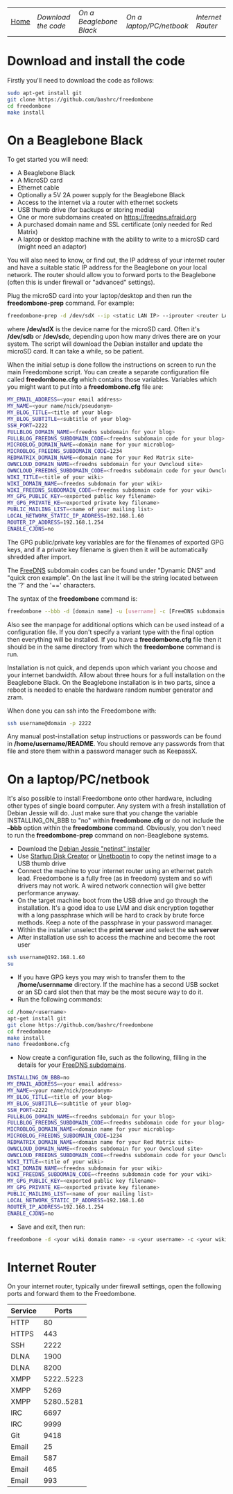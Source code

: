 #+TITLE:
#+AUTHOR: Bob Mottram
#+EMAIL: bob@robotics.uk.to
#+KEYWORDS: freedombox, debian, beaglebone, red matrix, email, web server, home server, internet, censorship, surveillance, social network, irc, jabber
#+DESCRIPTION: Turn the Beaglebone Black into a personal communications server
#+OPTIONS: ^:nil
#+BEGIN_CENTER
[[./images/logo.png]]
#+END_CENTER
| [[file:index.html][Home]] | [[Download the code]] | [[On a Beaglebone Black]] | [[On a laptop/PC/netbook]] | [[Internet Router]] |

* Download and install the code
Firstly you'll need to download the code as follows:

#+BEGIN_SRC bash
sudo apt-get install git
git clone https://github.com/bashrc/freedombone
cd freedombone
make install
#+END_SRC
* On a Beaglebone Black
To get started you will need:

 - A Beaglebone Black
 - A MicroSD card
 - Ethernet cable
 - Optionally a 5V 2A power supply for the Beaglebone Black
 - Access to the internet via a router with ethernet sockets
 - USB thumb drive (for backups or storing media)
 - One or more subdomains created on https://freedns.afraid.org
 - A purchased domain name and SSL certificate (only needed for Red Matrix)
 - A laptop or desktop machine with the ability to write to a microSD card (might need an adaptor)

You will also need to know, or find out, the IP address of your internet router and have a suitable static IP address for the Beaglebone on your local network. The router should allow you to forward ports to the Beaglebone (often this is under firewall or "advanced" settings).

Plug the microSD card into your laptop/desktop and then run the *freedombone-prep* command. For example:

#+BEGIN_SRC bash
freedombone-prep -d /dev/sdX --ip <static LAN IP> --iprouter <router LAN IP>
#+END_SRC

where */dev/sdX* is the device name for the microSD card. Often it's */dev/sdb* or */dev/sdc*, depending upon how many drives there are on your system. The script will download the Debian installer and update the microSD card. It can take a while, so be patient.

When the initial setup is done follow the instructions on screen to run the main Freedombone script. You can create a separate configuration file called *freedombone.cfg* which contains those variables. Variables which you might want to put into a *freedombone.cfg* file are:

#+BEGIN_SRC bash
MY_EMAIL_ADDRESS=<your email address>
MY_NAME=<your name/nick/pseudonym>
MY_BLOG_TITLE=<title of your blog>
MY_BLOG_SUBTITLE=<subtitle of your blog>
SSH_PORT=2222
FULLBLOG_DOMAIN_NAME=<freedns subdomain for your blog>
FULLBLOG_FREEDNS_SUBDOMAIN_CODE=<freedns subdomain code for your blog>
MICROBLOG_DOMAIN_NAME=<domain name for your microblog>
MICROBLOG_FREEDNS_SUBDOMAIN_CODE=1234
REDMATRIX_DOMAIN_NAME=<domain name for your Red Matrix site>
OWNCLOUD_DOMAIN_NAME=<freedns subdomain for your Owncloud site>
OWNCLOUD_FREEDNS_SUBDOMAIN_CODE=<freedns subdomain code for your Owncloud site>
WIKI_TITLE=<title of your wiki>
WIKI_DOMAIN_NAME=<freedns subdomain for your wiki>
WIKI_FREEDNS_SUBDOMAIN_CODE=<freedns subdomain code for your wiki>
MY_GPG_PUBLIC_KEY=<exported public key filename>
MY_GPG_PRIVATE_KE=<exported private key filename>
PUBLIC_MAILING_LIST=<name of your mailing list>
LOCAL_NETWORK_STATIC_IP_ADDRESS=192.168.1.60
ROUTER_IP_ADDRESS=192.168.1.254
ENABLE_CJDNS=no
#+END_SRC

The GPG public/private key variables are for the filenames of exported GPG keys, and if a private key filename is given then it will be automatically shredded after import.

The [[https://freedns.afraid.org/][FreeDNS]] subdomain codes can be found under "Dynamic DNS" and "quick cron example". On the last line it will be the string located between the '?' and the '==' characters.

The syntax of the *freedombone* command is:

#+BEGIN_SRC bash
freedombone --bbb -d [domain name] -u [username] -c [FreeDNS subdomain code] -s [optional variant type]
#+END_SRC

Also see the manpage for additional options which can be used instead of a configuration file. If you don't specify a variant type with the final option then everything will be installed. If you have a *freedombone.cfg* file then it should be in the same directory from which the *freedombone* command is run.

Installation is not quick, and depends upon which variant you choose and your internet bandwidth. Allow about three hours for a full installation on the Beaglebone Black. On the Beaglebone installation is in two parts, since a reboot is needed to enable the hardware random number generator and zram.

When done you can ssh into the Freedombone with:

#+BEGIN_SRC bash
ssh username@domain -p 2222
#+END_SRC

Any manual post-installation setup instructions or passwords can be found in */home/username/README*. You should remove any passwords from that file and store them within a password manager such as KeepassX.

* On a laptop/PC/netbook
It's also possible to install Freedombone onto other hardware, including other types of single board computer. Any system with a fresh installation of Debian Jessie will do. Just make sure that you change the variable INSTALLING_ON_BBB to "no" within *freedombone.cfg* or do not include the *--bbb* option within the *freedombone* command. Obviously, you don't need to run the *freedombone-prep* command on non-Beaglebone systems.

 * Download the [[https://www.debian.org/devel/debian-installer][Debian Jessie "netinst" installer]]
 * Use [[https://apps.ubuntu.com/cat/applications/usb-creator-gtk/][Startup Disk Creator]] or [[https://en.wikipedia.org/wiki/UNetbootin][Unetbootin]] to copy the netinst image to a USB thumb drive
 * Connect the machine to your internet router using an ethernet patch lead. Freedombone is a fully free (as in freedom) system and so wifi drivers may not work. A wired network connection will give better performance anyway.
 * On the target machine boot from the USB drive and go through the installation. It's a good idea to use LVM and disk encryption together with a long passphrase which will be hard to crack by brute force methods. Keep a note of the passphrase in your password manager.
 * Within the installer unselect the *print server* and select the *ssh server*
 * After installation use ssh to access the machine and become the root user
#+BEGIN_SRC bash
ssh username@192.168.1.60
su
#+END_SRC
 * If you have GPG keys you may wish to transfer them to the */home/usernname* directory. If the machine has a second USB socket or an SD card slot then that may be the most secure way to do it.
 * Run the following commands:
#+BEGIN_SRC bash
cd /home/<username>
apt-get install git
git clone https://github.com/bashrc/freedombone
cd freedombone
make install
nano freedombone.cfg
#+END_SRC

 * Now create a configuration file, such as the following, filling in the details for your [[https://freedns.afraid.org/][FreeDNS subdomains]].
#+BEGIN_SRC bash
INSTALLING_ON_BBB=no
MY_EMAIL_ADDRESS=<your email address>
MY_NAME=<your name/nick/pseudonym>
MY_BLOG_TITLE=<title of your blog>
MY_BLOG_SUBTITLE=<subtitle of your blog>
SSH_PORT=2222
FULLBLOG_DOMAIN_NAME=<freedns subdomain for your blog>
FULLBLOG_FREEDNS_SUBDOMAIN_CODE=<freedns subdomain code for your blog>
MICROBLOG_DOMAIN_NAME=<domain name for your microblog>
MICROBLOG_FREEDNS_SUBDOMAIN_CODE=1234
REDMATRIX_DOMAIN_NAME=<domain name for your Red Matrix site>
OWNCLOUD_DOMAIN_NAME=<freedns subdomain for your Owncloud site>
OWNCLOUD_FREEDNS_SUBDOMAIN_CODE=<freedns subdomain code for your Owncloud site>
WIKI_TITLE=<title of your wiki>
WIKI_DOMAIN_NAME=<freedns subdomain for your wiki>
WIKI_FREEDNS_SUBDOMAIN_CODE=<freedns subdomain code for your wiki>
MY_GPG_PUBLIC_KEY=<exported public key filename>
MY_GPG_PRIVATE_KE=<exported private key filename>
PUBLIC_MAILING_LIST=<name of your mailing list>
LOCAL_NETWORK_STATIC_IP_ADDRESS=192.168.1.60
ROUTER_IP_ADDRESS=192.168.1.254
ENABLE_CJDNS=no
#+END_SRC

 * Save and exit, then run:
#+BEGIN_SRC bash
freedombone -d <your wiki domain name> -u <your username> -c <your wiki FreeDNS domain code>
#+END_SRC

* Internet Router
On your internet router, typically under firewall settings, open the following ports and forward them to the Freedombone.

| Service |      Ports |
|---------+------------|
| HTTP    |         80 |
| HTTPS   |        443 |
| SSH     |       2222 |
| DLNA    |       1900 |
| DLNA    |       8200 |
| XMPP    | 5222..5223 |
| XMPP    |       5269 |
| XMPP    | 5280..5281 |
| IRC     |       6697 |
| IRC     |       9999 |
| Git     |       9418 |
| Email   |         25 |
| Email   |        587 |
| Email   |        465 |
| Email   |        993 |
